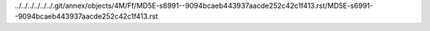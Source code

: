 ../../../../../../.git/annex/objects/4M/Ff/MD5E-s6991--9094bcaeb443937aacde252c42c1f413.rst/MD5E-s6991--9094bcaeb443937aacde252c42c1f413.rst